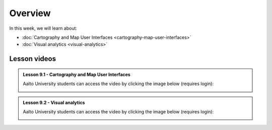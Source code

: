Overview
========

In this week, we will learn about:

- :doc:`Cartography and Map User Interfaces <cartography-map-user-interfaces>`
- :doc:`Visual analytics <visual-analytics>`

Lesson videos
-------------

.. admonition:: Lesson 9.1 - Cartography and Map User Interfaces

    Aalto University students can access the video by clicking the image below (requires login):

    .. figure:: img/Lesson9.1.png
        :target: https://aalto.cloud.panopto.eu/Panopto/Pages/Viewer.aspx?id=4a4e9e7a-0d48-496f-849e-b23300b9bb52
        :width: 500px
        :align: left


.. admonition:: Lesson 9.2 - Visual analytics

    Aalto University students can access the video by clicking the image below (requires login):

    .. figure:: img/Lesson9.2.png
        :target: https://aalto.cloud.panopto.eu/Panopto/Pages/Viewer.aspx?id=7ac93ef9-92f6-41e5-bd9e-b23600b97750
        :width: 500px
        :align: left